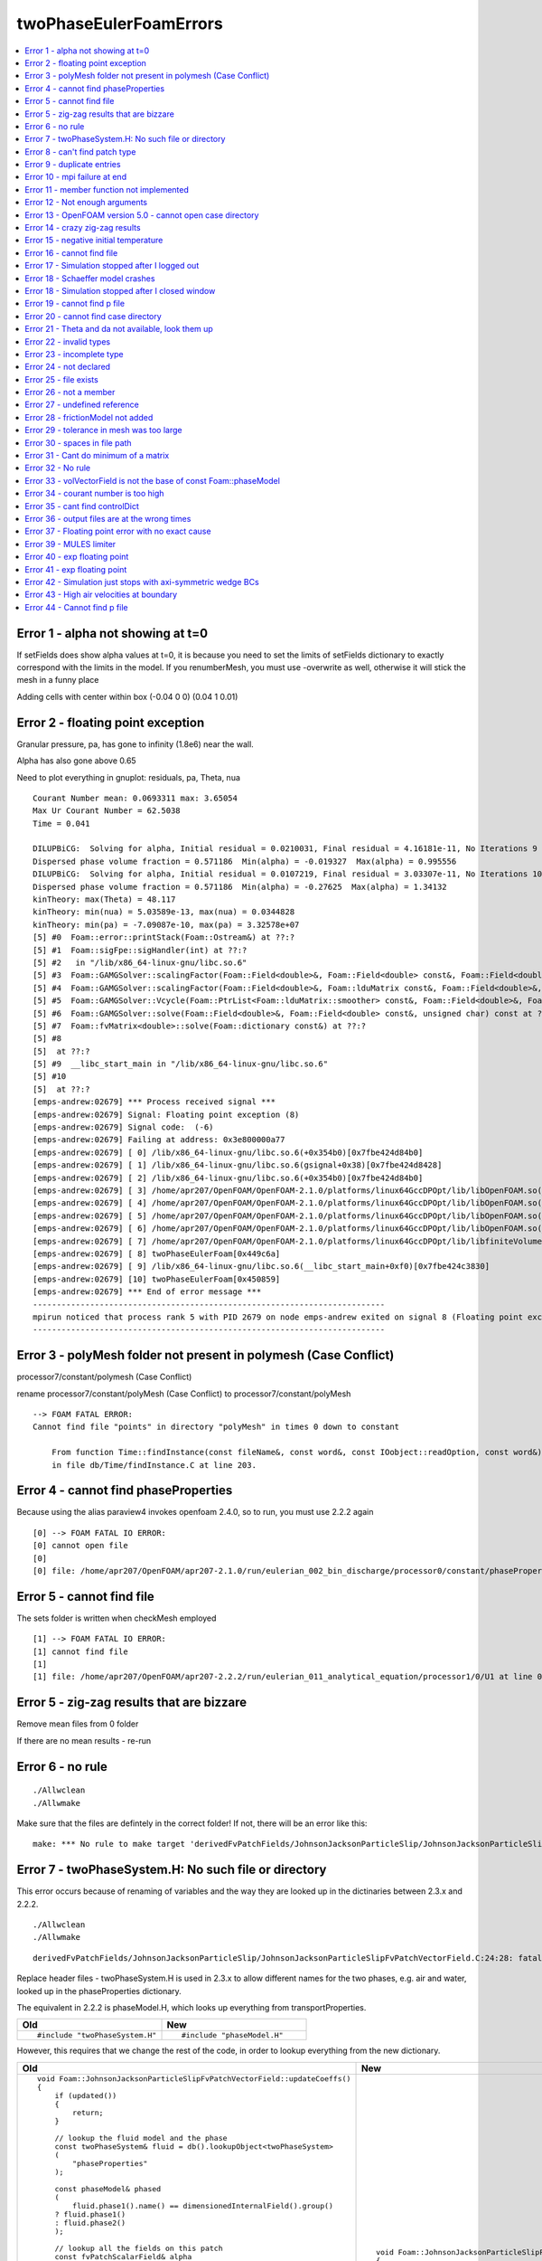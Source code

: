 twoPhaseEulerFoamErrors
=======================

.. contents::
   :local:

.. highlight:: c++   
   
Error 1 - alpha not showing at t=0
----------------------------------

If setFields does show alpha values at t=0, it is because you need to set the limits of setFields dictionary to exactly correspond with the limits in the model. If you renumberMesh, you must use -overwrite as well, otherwise it will stick the mesh in a funny place 

Adding cells with center within box (-0.04 0 0) (0.04 1 0.01)


Error 2 - floating point exception
----------------------------------

Granular pressure, pa, has gone to infinity (1.8e6) near the wall.

Alpha has also gone above 0.65 

Need to plot everything in gnuplot: residuals, pa, Theta, nua

::

    Courant Number mean: 0.0693311 max: 3.65054
    Max Ur Courant Number = 62.5038
    Time = 0.041

    DILUPBiCG:  Solving for alpha, Initial residual = 0.0210031, Final residual = 4.16181e-11, No Iterations 9
    Dispersed phase volume fraction = 0.571186  Min(alpha) = -0.019327  Max(alpha) = 0.995556
    DILUPBiCG:  Solving for alpha, Initial residual = 0.0107219, Final residual = 3.03307e-11, No Iterations 10
    Dispersed phase volume fraction = 0.571186  Min(alpha) = -0.27625  Max(alpha) = 1.34132
    kinTheory: max(Theta) = 48.117
    kinTheory: min(nua) = 5.03589e-13, max(nua) = 0.0344828
    kinTheory: min(pa) = -7.09087e-10, max(pa) = 3.32578e+07
    [5] #0  Foam::error::printStack(Foam::Ostream&) at ??:?
    [5] #1  Foam::sigFpe::sigHandler(int) at ??:?
    [5] #2   in "/lib/x86_64-linux-gnu/libc.so.6"
    [5] #3  Foam::GAMGSolver::scalingFactor(Foam::Field<double>&, Foam::Field<double> const&, Foam::Field<double> const&, Foam::Field<double> const&) const at ??:?
    [5] #4  Foam::GAMGSolver::scalingFactor(Foam::Field<double>&, Foam::lduMatrix const&, Foam::Field<double>&, Foam::FieldField<Foam::Field, double> const&, Foam::UPtrList<Foam::lduInterfaceField const> const&, Foam::Field<double> const&, unsigned char) const at ??:?
    [5] #5  Foam::GAMGSolver::Vcycle(Foam::PtrList<Foam::lduMatrix::smoother> const&, Foam::Field<double>&, Foam::Field<double> const&, Foam::Field<double>&, Foam::Field<double>&, Foam::Field<double>&, Foam::PtrList<Foam::Field<double> >&, Foam::PtrList<Foam::Field<double> >&, unsigned char) const at ??:?
    [5] #6  Foam::GAMGSolver::solve(Foam::Field<double>&, Foam::Field<double> const&, unsigned char) const at ??:?
    [5] #7  Foam::fvMatrix<double>::solve(Foam::dictionary const&) at ??:?
    [5] #8  
    [5]  at ??:?
    [5] #9  __libc_start_main in "/lib/x86_64-linux-gnu/libc.so.6"
    [5] #10  
    [5]  at ??:?
    [emps-andrew:02679] *** Process received signal ***
    [emps-andrew:02679] Signal: Floating point exception (8)
    [emps-andrew:02679] Signal code:  (-6)
    [emps-andrew:02679] Failing at address: 0x3e800000a77
    [emps-andrew:02679] [ 0] /lib/x86_64-linux-gnu/libc.so.6(+0x354b0)[0x7fbe424d84b0]
    [emps-andrew:02679] [ 1] /lib/x86_64-linux-gnu/libc.so.6(gsignal+0x38)[0x7fbe424d8428]
    [emps-andrew:02679] [ 2] /lib/x86_64-linux-gnu/libc.so.6(+0x354b0)[0x7fbe424d84b0]
    [emps-andrew:02679] [ 3] /home/apr207/OpenFOAM/OpenFOAM-2.1.0/platforms/linux64GccDPOpt/lib/libOpenFOAM.so(_ZNK4Foam10GAMGSolver13scalingFactorERNS_5FieldIdEERKS2_S5_S5_+0x64)[0x7fbe435c0934]
    [emps-andrew:02679] [ 4] /home/apr207/OpenFOAM/OpenFOAM-2.1.0/platforms/linux64GccDPOpt/lib/libOpenFOAM.so(_ZNK4Foam10GAMGSolver13scalingFactorERNS_5FieldIdEERKNS_9lduMatrixES3_RKNS_10FieldFieldIS1_dEERKNS_8UPtrListIKNS_17lduInterfaceFieldEEERKS2_h+0x9e)[0x7fbe435c0d0e]
    [emps-andrew:02679] [ 5] /home/apr207/OpenFOAM/OpenFOAM-2.1.0/platforms/linux64GccDPOpt/lib/libOpenFOAM.so(_ZNK4Foam10GAMGSolver6VcycleERKNS_7PtrListINS_9lduMatrix8smootherEEERNS_5FieldIdEERKS8_S9_S9_S9_RNS1_IS8_EESD_h+0x1023)[0x7fbe435c3353]
    [emps-andrew:02679] [ 6] /home/apr207/OpenFOAM/OpenFOAM-2.1.0/platforms/linux64GccDPOpt/lib/libOpenFOAM.so(_ZNK4Foam10GAMGSolver5solveERNS_5FieldIdEERKS2_h+0x38c)[0x7fbe435c42bc]
    [emps-andrew:02679] [ 7] /home/apr207/OpenFOAM/OpenFOAM-2.1.0/platforms/linux64GccDPOpt/lib/libfiniteVolume.so(_ZN4Foam8fvMatrixIdE5solveERKNS_10dictionaryE+0x10b)[0x7fbe44e3bcbb]
    [emps-andrew:02679] [ 8] twoPhaseEulerFoam[0x449c6a]
    [emps-andrew:02679] [ 9] /lib/x86_64-linux-gnu/libc.so.6(__libc_start_main+0xf0)[0x7fbe424c3830]
    [emps-andrew:02679] [10] twoPhaseEulerFoam[0x450859]
    [emps-andrew:02679] *** End of error message ***
    --------------------------------------------------------------------------
    mpirun noticed that process rank 5 with PID 2679 on node emps-andrew exited on signal 8 (Floating point exception).
    --------------------------------------------------------------------------

Error 3 - polyMesh folder not present in polymesh (Case Conflict)
-----------------------------------------------------------------

processor7/constant/polymesh (Case Conflict)

rename processor7/constant/polyMesh (Case Conflict) to processor7/constant/polyMesh

::

    --> FOAM FATAL ERROR: 
    Cannot find file "points" in directory "polyMesh" in times 0 down to constant

        From function Time::findInstance(const fileName&, const word&, const IOobject::readOption, const word&)
        in file db/Time/findInstance.C at line 203.

Error 4 - cannot find phaseProperties
-------------------------------------

Because using the alias paraview4 invokes openfoam 2.4.0, so to run, you must use 2.2.2 again

::

    [0] --> FOAM FATAL IO ERROR: 
    [0] cannot open file
    [0] 
    [0] file: /home/apr207/OpenFOAM/apr207-2.1.0/run/eulerian_002_bin_discharge/processor0/constant/phaseProperties at line 0.


Error 5 - cannot find file
--------------------------

The sets folder is written when checkMesh employed

::

    [1] --> FOAM FATAL IO ERROR: 
    [1] cannot find file
    [1] 
    [1] file: /home/apr207/OpenFOAM/apr207-2.2.2/run/eulerian_011_analytical_equation/processor1/0/U1 at line 0.

Error 5 - zig-zag results that are bizzare
------------------------------------------

Remove mean files from 0 folder

If there are no mean results - re-run 


Error 6 - no rule
-----------------

::

    ./Allwclean
    ./Allwmake

Make sure that the files are defintely in the correct folder! If not, there will be an error like this:

::

    make: *** No rule to make target 'derivedFvPatchFields/JohnsonJacksonParticleSlip/JohnsonJacksonParticleSlipFvPatchVectorField.dep', needed by 'Make/linux64GccDPOpt/dependencies'. Stop.

Error 7 - twoPhaseSystem.H: No such file or directory
-----------------------------------------------------

This error occurs because of renaming of variables and the way they are looked up in the dictinaries between 2.3.x and 2.2.2.

::

    ./Allwclean
    ./Allwmake

::
    
    derivedFvPatchFields/JohnsonJacksonParticleSlip/JohnsonJacksonParticleSlipFvPatchVectorField.C:24:28: fatal error: twoPhaseSystem.H: No such file or directory

Replace header files - twoPhaseSystem.H is used in 2.3.x to allow different names for the two phases, e.g. air and water, looked up in the phaseProperties dictionary.
 
The equivalent in 2.2.2 is phaseModel.H, which looks up everything from transportProperties.

 
.. list-table::
    :header-rows: 1
    :widths: 60 60

    * - Old
      - New
    * - ::

            #include "twoPhaseSystem.H"
            
      - ::

            #include "phaseModel.H"

However, this requires that we change the rest of the code, in order to lookup everything from the new dictionary.           
           
           
.. list-table::
   :header-rows: 1
   :widths: 50 50

   * - Old
     - New           
   * - ::
       
            void Foam::JohnsonJacksonParticleSlipFvPatchVectorField::updateCoeffs()
            {
                if (updated())
                {
                    return;
                }

                // lookup the fluid model and the phase
                const twoPhaseSystem& fluid = db().lookupObject<twoPhaseSystem>
                (
                    "phaseProperties"
                );

                const phaseModel& phased
                (
                    fluid.phase1().name() == dimensionedInternalField().group()
                ? fluid.phase1()
                : fluid.phase2()
                );

                // lookup all the fields on this patch
                const fvPatchScalarField& alpha
                (
                    patch().lookupPatchField<volScalarField, scalar>
                    (
                        phased.volScalarField::name()
                    )
                );

                const fvPatchScalarField& gs0
                (
                    patch().lookupPatchField<volScalarField, scalar>
                    (
                        IOobject::groupName("gs0", phased.name())
                    )
                );

                const scalarField nu
                (
                    patch().lookupPatchField<volScalarField, scalar>
                    (
                        IOobject::groupName("nut", phased.name())
                    )
                );

                word ThetaName(IOobject::groupName("Theta", phased.name()));

                const fvPatchScalarField& Theta
                (
                    db().foundObject<volScalarField>(ThetaName)
                ? patch().lookupPatchField<volScalarField, scalar>(ThetaName)
                : alpha
                );

                // lookup the packed volume fraction
                dimensionedScalar alphaMax
                (
                    "alphaMax",
                    dimless,
                    db()
                .lookupObject<IOdictionary>
                    (
                        IOobject::groupName("turbulenceProperties", phased.name())
                    )
                .subDict("RAS")
                .subDict("kineticTheoryCoeffs")
                .lookup("alphaMax")
                );

                // calculate the slip value fraction
                scalarField c
                (
                    constant::mathematical::pi
                *alpha
                *gs0
                *specularityCoefficient_.value()
                *sqrt(3.0*Theta)
                /max(6.0*nu*alphaMax.value(), SMALL)
                );

                this->valueFraction() = c/(c + patch().deltaCoeffs());

                partialSlipFvPatchVectorField::updateCoeffs();
            }
            
     - ::
      
            void Foam::JohnsonJacksonParticleSlipFvPatchVectorField::updateCoeffs()
            {
                if (updated())
                {
                    return;
                }


                // lookup all the fields on this patch
                const fvPatchScalarField& alpha =
                    patch().lookupPatchField<volScalarField, scalar>("alpha1");
                const fvPatchScalarField& nu =
                    patch().lookupPatchField<volScalarField, scalar>("nuEff1");
                const fvPatchScalarField& gs0 =
                    patch().lookupPatchField<volScalarField, scalar>("gs0");
                const fvPatchScalarField& Theta =
                    patch().lookupPatchField<volScalarField, scalar>("Theta");


                const dictionary& kineticTheoryProperties =
                    db()
                .lookupObject<IOdictionary>
                    (
                        "kineticTheoryProperties"
                    );

                const dimensionedScalar alphaMax(kineticTheoryProperties.lookup("alphaMax"));	

                // calculate the slip value fraction
                scalarField c
                (
                    constant::mathematical::pi
                *alpha
                *gs0
                *specularityCoefficient_.value()
                *sqrt(3.0*Theta)
                /max(6.0*nu*alphaMax.value(), SMALL)
                );

                this->valueFraction() = c/(c + patch().deltaCoeffs());

                partialSlipFvPatchVectorField::updateCoeffs();
            }
           
           
Error 8 - can't find patch type
-------------------------------  
   
::

    [2] --> FOAM FATAL IO ERROR:
    [2] Unknown patchField type JohnsonJacksonParticleSlip for patch type wall
  
Add this to controlDict - when you have custom libraries, OpenFOAM needs to be given the name of the new library. However, if the solver has been compiled correctly, this should now be neccessary./

::

   libs ("libkineticTheoryModelSrivastava.so");
   
   
   
Error 9 - duplicate entries
---------------------------
   
::

    Duplicate entry Gidaspow in runtime selection table viscosityModel
    Duplicate entry Syamlal in runtime selection table viscosityModel
    Duplicate entry HrenyaSinclair in runtime selection table viscosityModel
    Duplicate entry none in runtime selection table viscosityModel
    Duplicate entry Gidaspow in runtime selection table conductivityModel
    Duplicate entry CarnahanStarling in runtime selection table radialModel
    Duplicate entry LunSavage in runtime selection table radialModel
    Duplicate entry SinclairJackson in runtime selection table radialModel   
    Duplicate entry Lun in runtime selection table granularPressureModel   
    Duplicate entry SyamlalRogersOBrien in runtime selection table granularPressureModel   
    Duplicate entry JohnsonJackson in runtime selection table frictionalStressModel   
    Duplicate entry Schaeffer in runtime selection table frictionalStressModel   

This is because these two libraries duplicate the entries:    

::

    /home/apr207/OpenFOAM/apr207-2.2.2/platforms/linux64GccDPOpt/lib/libkineticTheoryModel.so
    /home/apr207/OpenFOAM/apr207-2.2.2/platforms/linux64GccDPOpt/lib/libkineticTheoryModelSrivastava.so   
   
This is because you are running twoPhaseEulerFoam and calling the library twoPhaseEulerSrivastava in controlDict, so these two conflict!
   
   
Error 10 - mpi failure at end
-----------------------------   

This was because you are running twoPhaseEulerFoam and not twoPhaseeulerSrivastava
   
::

    fieldAverage fieldAverage1 output:
        Calculating averages
        Writing average fields

    End

    Finalising parallel run
    [emps-andrew:00860] *** Process received signal ***
    [emps-andrew:00860] Signal: Aborted (6)
    [emps-andrew:00860] Signal code:  (-6)
    [emps-andrew:00860] [ 0] /lib/x86_64-linux-gnu/libc.so.6(+0x354b0)[0x7f872ddda4b0]
    [emps-andrew:00860] [ 1] /lib/x86_64-linux-gnu/libc.so.6(gsignal+0x38)[0x7f872ddda428]
    [emps-andrew:00860] [ 2] /lib/x86_64-linux-gnu/libc.so.6(abort+0x16a)[0x7f872dddc02a]
    [emps-andrew:00860] [ 3] /lib/x86_64-linux-gnu/libc.so.6(+0x777ea)[0x7f872de1c7ea]
    [emps-andrew:00860] [ 4] /lib/x86_64-linux-gnu/libc.so.6(+0x80baf)[0x7f872de25baf]
    [emps-andrew:00860] [ 5] /lib/x86_64-linux-gnu/libc.so.6(cfree+0x4c)[0x7f872de2953c]
    [emps-andrew:00860] [ 6] [emps-andrew:00861] *** Process received signal ***
    [emps-andrew:00861] Signal: Aborted (6)
    [emps-andrew:00861] Signal code:  (-6)
    [emps-andrew:00861] [ 0] /lib/x86_64-linux-gnu/libc.so.6(+0x354b0)[0x7f181f02b4b0]
    [emps-andrew:00861] [ 1] /lib/x86_64-linux-gnu/libc.so.6(gsignal+0x38)[0x7f181f02b428]
    [emps-andrew:00861] [ 2] /lib/x86_64-linux-gnu/libc.so.6(abort+0x16a)[0x7f181f02d02a]
    /home/apr207/OpenFOAM/OpenFOAM-2.2.2/platforms/linux64GccDPOpt/lib/libOpenFOAM.so(_ZN4Foam10dictionaryD1Ev+0xdd)[0x7f872eec55ad]
    [emps-andrew:00860] [ 7] [emps-andrew:00863] *** Process received signal ***
    [emps-andrew:00863] Signal: Aborted (6)
    [emps-andrew:00863] Signal code:  (-6)
    [emps-andrew:00863] [ 0] /lib/x86_64-linux-gnu/libc.so.6(+0x354b0)[0x7efc67b424b0]
    [emps-andrew:00863] [ 1] [emps-andrew:00861] [ 3] /lib/x86_64-linux-gnu/libc.so.6(gsignal+0x38)[0x7efc67b42428]
    /lib/x86_64-linux-gnu/libc.so.6(+0x777ea)[0x7f181f06d7ea]
    [emps-andrew:00861] [ 4] /home/apr207/OpenFOAM/OpenFOAM-2.2.2/platforms/linux64GccDPOpt/lib/libOpenFOAM.so(_ZN4Foam15dictionaryEntryD0Ev+0x2a)[0x7f872eeda88a]
    [emps-andrew:00860] [ 8] [emps-andrew:00863] [ 2] /lib/x86_64-linux-gnu/libc.so.6(+0x80c71)[0x7f181f076c71]
    /lib/x86_64-linux-gnu/libc.so.6(abort+0x16a)[0x7efc67b4402a]
    [emps-andrew:00863] [ 3] [emps-andrew:00861] /lib/x86_64-linux-gnu/libc.so.6(+0x777ea)[0x7efc67b847ea]
    [emps-andrew:00863] [ 4] [ 5] /lib/x86_64-linux-gnu/libc.so.6(+0x80c71)[0x7efc67b8dc71]
    [emps-andrew:00863] [ 5] /lib/x86_64-linux-gnu/libc.so.6(cfree+0x4c)[0x7efc67b9153c]
    /lib/x86_64-linux-gnu/libc.so.6(cfree+0x4c)[0x7f181f07a53c]
    [emps-andrew:00861] [ 6] /lib/x86_64-linux-gnu/libc.so.6(+0x3a025)[0x7f181f030025]
    [emps-andrew:00861] [ 7] /home/apr207/OpenFOAM/OpenFOAM-2.2.2/platforms/linux64GccDPOpt/lib/libOpenFOAM.so(_ZN4Foam10dictionaryD1Ev+0xdd)[0x7f872eec55ad]
    [emps-andrew:00860] [ 9] /lib/x86_64-linux-gnu/libc.so.6(+0x3a045)[0x7f181f030045]
    [emps-andrew:00861] [ 8] /home/apr207/OpenFOAM/OpenFOAM-2.2.2/platforms/linux64GccDPOpt/lib/openmpi-system/libPstream.so(+0x476a)[0x7f181edef76a]
    [emps-andrew:00861] [ 9] twoPhaseEulerFoam[0x44050a]
    [emps-andrew:00861] [10] [emps-andrew:00863] /lib/x86_64-linux-gnu/libc.so.6(__libc_start_main+0xf0)[0x7f181f016830]
    [emps-andrew:00861] [11] twoPhaseEulerFoam[0x441eb9]
    [emps-andrew:00861] *** End of error message ***
    [ 6] /lib/x86_64-linux-gnu/libc.so.6(+0x3a025)[0x7efc67b47025]
    /home/apr207/OpenFOAM/OpenFOAM-2.2.2/platforms/linux64GccDPOpt/lib/libOpenFOAM.so(_ZN4Foam10dictionaryD0Ev+0x9)[0x7f872eec5719]
    [emps-andrew:00860] [10] [emps-andrew:00863] [ 7] /lib/x86_64-linux-gnu/libc.so.6(+0x3a045)[0x7efc67b47045]
    [emps-andrew:00863] /home/apr207/OpenFOAM/OpenFOAM-2.2.2/platforms/linux64GccDPOpt/lib/libOpenFOAM.so(_ZN4Foam5debug20deleteControlDictPtrD1Ev+0x2b4)[0x7f872ee1b134]
    [emps-andrew:00860] [11] [ 8] /home/apr207/OpenFOAM/OpenFOAM-2.2.2/platforms/linux64GccDPOpt/lib/openmpi-system/libPstream.so(+0x476a)[0x7efc6790676a]
    [emps-andrew:00863] [ 9] /lib/x86_64-linux-gnu/libc.so.6(__cxa_finalize+0x9a)[0x7f872dddf36a]
    [emps-andrew:00860] [12] twoPhaseEulerFoam[0x44050a]
    [emps-andrew:00863] [10] /lib/x86_64-linux-gnu/libc.so.6(__libc_start_main+0xf0)[0x7efc67b2d830]
    [emps-andrew:00863] [11] twoPhaseEulerFoam[0x441eb9]
    [emps-andrew:00863] *** End of error message ***
    /home/apr207/OpenFOAM/OpenFOAM-2.2.2/platforms/linux64GccDPOpt/lib/libOpenFOAM.so(+0x1fd623)[0x7f872ee11623]
    [emps-andrew:00860] *** End of error message ***
    [emps-andrew:00864] *** Process received signal ***
    [emps-andrew:00864] Signal: Aborted (6)
    [emps-andrew:00864] Signal code:  (-6)
    [emps-andrew:00864] [ 0] /lib/x86_64-linux-gnu/libc.so.6(+0x354b0)[0x7f12485454b0]
    [emps-andrew:00864] [ 1] /lib/x86_64-linux-gnu/libc.so.6(gsignal+0x38)[0x7f1248545428]
    [emps-andrew:00864] [ 2] /lib/x86_64-linux-gnu/libc.so.6(abort+0x16a)[0x7f124854702a]
    [emps-andrew:00864] [ 3] /lib/x86_64-linux-gnu/libc.so.6(+0x777ea)[0x7f12485877ea]
    [emps-andrew:00864] [ 4] /lib/x86_64-linux-gnu/libc.so.6(+0x80c71)[0x7f1248590c71]
    [emps-andrew:00864] [ 5] /lib/x86_64-linux-gnu/libc.so.6(cfree+0x4c)[0x7f124859453c]
    [emps-andrew:00864] [ 6] /home/apr207/OpenFOAM/OpenFOAM-2.2.2/platforms/linux64GccDPOpt/lib/libOpenFOAM.so(_ZN4Foam10dictionaryD1Ev+0xdd)[0x7f12496305ad]
    [emps-andrew:00864] [ 7] /home/apr207/OpenFOAM/OpenFOAM-2.2.2/platforms/linux64GccDPOpt/lib/libOpenFOAM.so(_ZN4Foam15dictionaryEntryD0Ev+0x2a)[0x7f124964588a]
    [emps-andrew:00864] [ 8] /home/apr207/OpenFOAM/OpenFOAM-2.2.2/platforms/linux64GccDPOpt/lib/libOpenFOAM.so(_ZN4Foam10dictionaryD1Ev+0xdd)[0x7f12496305ad]
    [emps-andrew:00864] [ 9] /home/apr207/OpenFOAM/OpenFOAM-2.2.2/platforms/linux64GccDPOpt/lib/libOpenFOAM.so(_ZN4Foam10dictionaryD0Ev+0x9)[0x7f1249630719]
    [emps-andrew:00864] [10] /home/apr207/OpenFOAM/OpenFOAM-2.2.2/platforms/linux64GccDPOpt/lib/libOpenFOAM.so(_ZN4Foam5debug20deleteControlDictPtrD1Ev+0x2b4)[0x7f1249586134]
    [emps-andrew:00864] [11] /lib/x86_64-linux-gnu/libc.so.6(__cxa_finalize+0x9a)[0x7f124854a36a]
    [emps-andrew:00864] [12] /home/apr207/OpenFOAM/OpenFOAM-2.2.2/platforms/linux64GccDPOpt/lib/libOpenFOAM.so(+0x1fd623)[0x7f124957c623]
    [emps-andrew:00864] *** End of error message ***
    [emps-andrew:00865] *** Process received signal ***
    [emps-andrew:00865] Signal: Aborted (6)
    [emps-andrew:00865] Signal code:  (-6)
    [emps-andrew:00865] [ 0] /lib/x86_64-linux-gnu/libc.so.6(+0x354b0)[0x7fdbfd0364b0]
    [emps-andrew:00865] [ 1] /lib/x86_64-linux-gnu/libc.so.6(gsignal+0x38)[0x7fdbfd036428]
    [emps-andrew:00865] [ 2] /lib/x86_64-linux-gnu/libc.so.6(abort+0x16a)[0x7fdbfd03802a]
    [emps-andrew:00865] [ 3] /lib/x86_64-linux-gnu/libc.so.6(+0x777ea)[0x7fdbfd0787ea]
    [emps-andrew:00865] [ 4] /lib/x86_64-linux-gnu/libc.so.6(+0x7e6ed)[0x7fdbfd07f6ed]
    [emps-andrew:00865] [ 5] /lib/x86_64-linux-gnu/libc.so.6(+0x80678)[0x7fdbfd081678]
    [emps-andrew:00865] [ 6] /lib/x86_64-linux-gnu/libc.so.6(cfree+0x4c)[0x7fdbfd08553c]
    [emps-andrew:00865] [ 7] /home/apr207/OpenFOAM/OpenFOAM-2.2.2/platforms/linux64GccDPOpt/lib/libOpenFOAM.so(_ZN4Foam10dictionaryD1Ev+0xdd)[0x7fdbfe1215ad]
    [emps-andrew:00865] [ 8] /home/apr207/OpenFOAM/OpenFOAM-2.2.2/platforms/linux64GccDPOpt/lib/libOpenFOAM.so(_ZN4Foam15dictionaryEntryD0Ev+0x2a)[0x7fdbfe13688a]
    [emps-andrew:00865] [ 9] /home/apr207/OpenFOAM/OpenFOAM-2.2.2/platforms/linux64GccDPOpt/lib/libOpenFOAM.so(_ZN4Foam10dictionaryD1Ev+0xdd)[0x7fdbfe1215ad]
    [emps-andrew:00865] [10] /home/apr207/OpenFOAM/OpenFOAM-2.2.2/platforms/linux64GccDPOpt/lib/libOpenFOAM.so(_ZN4Foam10dictionaryD0Ev+0x9)[0x7fdbfe121719]
    [emps-andrew:00865] [11] /home/apr207/OpenFOAM/OpenFOAM-2.2.2/platforms/linux64GccDPOpt/lib/libOpenFOAM.so(_ZN4Foam5debug20deleteControlDictPtrD1Ev+0x2b4)[0x7fdbfe077134]
    [emps-andrew:00865] [12] /lib/x86_64-linux-gnu/libc.so.6(__cxa_finalize+0x9a)[0x7fdbfd03b36a]
    [emps-andrew:00865] [13] /home/apr207/OpenFOAM/OpenFOAM-2.2.2/platforms/linux64GccDPOpt/lib/libOpenFOAM.so(+0x1fd623)[0x7fdbfe06d623]
    [emps-andrew:00865] *** End of error message ***
    [emps-andrew:00862] *** Process received signal ***
    [emps-andrew:00862] Signal: Aborted (6)
    [emps-andrew:00862] Signal code:  (-6)
    [emps-andrew:00862] [ 0] /lib/x86_64-linux-gnu/libc.so.6(+0x354b0)[0x7f55f39fb4b0]
    [emps-andrew:00862] [ 1] /lib/x86_64-linux-gnu/libc.so.6(gsignal+0x38)[0x7f55f39fb428]
    [emps-andrew:00862] [ 2] /lib/x86_64-linux-gnu/libc.so.6(abort+0x16a)[0x7f55f39fd02a]
    [emps-andrew:00862] [ 3] /lib/x86_64-linux-gnu/libc.so.6(+0x777ea)[0x7f55f3a3d7ea]
    [emps-andrew:00862] [ 4] /lib/x86_64-linux-gnu/libc.so.6(+0x80c71)[0x7f55f3a46c71]
    [emps-andrew:00862] [ 5] /lib/x86_64-linux-gnu/libc.so.6(cfree+0x4c)[0x7f55f3a4a53c]
    [emps-andrew:00862] [ 6] /home/apr207/OpenFOAM/OpenFOAM-2.2.2/platforms/linux64GccDPOpt/lib/libOpenFOAM.so(_ZN4Foam10dictionaryD1Ev+0xdd)[0x7f55f4ae65ad]
    [emps-andrew:00862] [ 7] /home/apr207/OpenFOAM/OpenFOAM-2.2.2/platforms/linux64GccDPOpt/lib/libOpenFOAM.so(_ZN4Foam15dictionaryEntryD0Ev+0x2a)[0x7f55f4afb88a]
    [emps-andrew:00862] [ 8] /home/apr207/OpenFOAM/OpenFOAM-2.2.2/platforms/linux64GccDPOpt/lib/libOpenFOAM.so(_ZN4Foam10dictionaryD1Ev+0xdd)[0x7f55f4ae65ad]
    [emps-andrew:00862] [ 9] /home/apr207/OpenFOAM/OpenFOAM-2.2.2/platforms/linux64GccDPOpt/lib/libOpenFOAM.so(_ZN4Foam10dictionaryD0Ev+0x9)[0x7f55f4ae6719]
    [emps-andrew:00862] [10] /home/apr207/OpenFOAM/OpenFOAM-2.2.2/platforms/linux64GccDPOpt/lib/libOpenFOAM.so(_ZN4Foam5debug20deleteControlDictPtrD1Ev+0x2b4)[0x7f55f4a3c134]
    [emps-andrew:00862] [11] /lib/x86_64-linux-gnu/libc.so.6(__cxa_finalize+0x9a)[0x7f55f3a0036a]
    [emps-andrew:00862] [12] /home/apr207/OpenFOAM/OpenFOAM-2.2.2/platforms/linux64GccDPOpt/lib/libOpenFOAM.so(+0x1fd623)[0x7f55f4a32623]
    [emps-andrew:00862] *** End of error message ***
    --------------------------------------------------------------------------
    mpirun noticed that process rank 2 with PID 862 on node emps-andrew exited on signal 6 (Aborted).
    --------------------------------------------------------------------------
   
   
Error 11 - member function not implemented
------------------------------------------   

This was because you are running twoPhaseEulerFoam and not twoPhaseEulerSrivastava
   
   
   
 ::

    In file included from /home/apr207/OpenFOAM/OpenFOAM-2.2.2/src/OpenFOAM/lnInclude/token.H:49:0,
                    from /home/apr207/OpenFOAM/OpenFOAM-2.2.2/src/OpenFOAM/lnInclude/UILListIO.C:28,
                    from /home/apr207/OpenFOAM/OpenFOAM-2.2.2/src/OpenFOAM/lnInclude/UILList.C:92,
                    from /home/apr207/OpenFOAM/OpenFOAM-2.2.2/src/OpenFOAM/lnInclude/UILList.H:330,
                    from /home/apr207/OpenFOAM/OpenFOAM-2.2.2/src/OpenFOAM/lnInclude/ILList.H:39,
                    from /home/apr207/OpenFOAM/OpenFOAM-2.2.2/src/OpenFOAM/lnInclude/IDLList.H:35,
                    from /home/apr207/OpenFOAM/OpenFOAM-2.2.2/src/OpenFOAM/lnInclude/entry.H:45,
                    from /home/apr207/OpenFOAM/OpenFOAM-2.2.2/src/OpenFOAM/lnInclude/dictionary.H:53,
                    from lnInclude/frictionalStressModel.H:35,
                    from frictionalStressModel/JohnsonJacksonSchaeffer/JohnsonJacksonSchaefferFrictionalStress.H:36,
                    from frictionalStressModel/JohnsonJacksonSchaeffer/JohnsonJacksonSchaefferFrictionalStress.C:26:
    lnInclude/frictionalStressModel.H: In instantiation of ‘static Foam::autoPtr<Foam::frictionalStressModel> Foam::frictionalStressModel::adddictionaryConstructorToTable<frictionalStressModelType>::New(const Foam::dictionary&) [with frictionalStressModelType = Foam::JohnsonJacksonSchaefferFrictionalStress]’:
    lnInclude/frictionalStressModel.H:73:5:   required from ‘Foam::frictionalStressModel::adddictionaryConstructorToTable<frictionalStressModelType>::adddictionaryConstructorToTable(const Foam::word&) [with frictionalStressModelType = Foam::JohnsonJacksonSchaefferFrictionalStress]’
    frictionalStressModel/JohnsonJacksonSchaeffer/JohnsonJacksonSchaefferFrictionalStress.C:35:5:   required from here
    /home/apr207/OpenFOAM/OpenFOAM-2.2.2/src/OpenFOAM/lnInclude/runTimeSelectionTables.H:76:66: error: invalid new-expression of abstract class type ‘Foam::JohnsonJacksonSchaefferFrictionalStress’
                return autoPtr< baseType >(new baseType##Type parList);           \
                                                                    ^
    lnInclude/frictionalStressModel.H:73:5: note: in expansion of macro ‘declareRunTimeSelectionTable’
        declareRunTimeSelectionTable
     ^

::

    In file included from frictionalStressModel/JohnsonJacksonSchaeffer/JohnsonJacksonSchaefferFrictionalStress.C:26:0:
    frictionalStressModel/JohnsonJacksonSchaeffer/JohnsonJacksonSchaefferFrictionalStress.H:47:7: note:   because the following virtual functions are pure within ‘Foam::JohnsonJacksonSchaefferFrictionalStress’:
    class JohnsonJacksonSchaefferFrictionalStress
        ^
        
::

    In file included from frictionalStressModel/JohnsonJacksonSchaeffer/JohnsonJacksonSchaefferFrictionalStress.H:36:0,
                    from frictionalStressModel/JohnsonJacksonSchaeffer/JohnsonJacksonSchaefferFrictionalStress.C:26:
    lnInclude/frictionalStressModel.H:125:37: note: 	virtual Foam::tmp<Foam::GeometricField<double, Foam::fvPatchField, Foam::volMesh> > Foam::frictionalStressModel::muf(const volScalarField&, const dimensionedScalar&, const volScalarField&, const volSymmTensorField&, const dimensionedScalar&) const
            virtual tmp<volScalarField> muf
                                        ^

There is nothing unclear about the error message. Your class Foam::JohnsonJacksonSchaefferFrictionalStress has at least one member that is not implemented, which means it is abstract. You cannot instantiate an abstract class.

Where to look: frictionModel.H needs a new defintion for muf (and so do all the other friction models):

::

        virtual tmp<volScalarField> muf
        (
            const volScalarField& alpha1,
            const volScalarField& Theta,
            const dimensionedScalar& alphaMinFriction,
            const dimensionedScalar& alphaMax,
            const volScalarField& pf,
            const volSymmTensorField& D,
            const dimensionedScalar& phi
        ) const = 0;



Error 12 - Not enough arguments
-------------------------------

::

    In member function ‘void Foam::kineticTheoryModel::solve(const volTensorField&)’:
    kineticTheoryModel/kineticTheoryModel.C:369:9: error: no matching function for call to ‘Foam::frictionalStressModel::muf(const volScalarField&, const dimensionedScalar&, Foam::volScalarField&, Foam::volSymmTensorField&, const dimensionedScalar&)’
            )
            ^
    In file included from kineticTheoryModel/kineticTheoryModel.H:44:0,
                    from kineticTheoryModel/kineticTheoryModel.C:26:
    lnInclude/frictionalStressModel.H:125:37: note: candidate: virtual Foam::tmp<Foam::GeometricField<double, Foam::fvPatchField, Foam::volMesh> > Foam::frictionalStressModel::muf(const volScalarField&, const volScalarField&, const dimensionedScalar&, const dimensionedScalar&, const volScalarField&, const volSymmTensorField&, const dimensionedScalar&) const
            virtual tmp<volScalarField> muf
                                        ^
    lnInclude/frictionalStressModel.H:125:37: note:   candidate expects 7 arguments, 5 provided            
            

Simply add more arguments to match the .H files:            
            
::

    // frictional shear stress, Eq. 3.30, p. 52
    volScalarField muf
    (
        frictionalStressModel_->muf
        (
            alpha1_,
            Theta_,
            alphaMinFriction_,
            alphaMax_,
            pf,
            D,
            phi_
        )
    );  
   
   
Error 13 - OpenFOAM version 5.0 - cannot open case directory 
------------------------------------------------------------

blockMesh has not been run

::
   
    [0] 
    [0] 
    [0] --> FOAM FATAL ERROR: 
    [0] twoPhaseEulerFoam: cannot open case directory "/home/apr207/OpenFOAM/apr207-5.0/run/fluidisedBed/processor0"
    [0] 
    [0] 
    FOAM parallel run exiting
    [0]  
   

Error 14 - crazy zig-zag results
--------------------------------

Parallization probably not working properly - changed run script to use run functions

::

    # Run script for OpenFOAM 5.0

    . $WM_PROJECT_DIR/bin/tools/RunFunctions	                                    # loads RunFunctions

    rm -rf log.*

    export NP=6					                                    # number of processors

    # Mesh
    runApplication blockMesh

    # Check the mesh
    runApplication checkMesh

    # Decompose
    runApplication decomposePar

    # Run
    runParallel $(getApplication)

    # Reconstruct
    runApplication reconstructPar

    rm -r processor*

    echo
    echo "Creating files for paraview post-processing"
    echo
    touch foam.foam
   
   
Error 15 - negative initial temperature
---------------------------------------   

::
   
    [0] --> FOAM FATAL ERROR: 
    [0] Negative initial temperature T0: -730.68
    [0]    
   
Turn off e:

::

    "(h|e).*"
    {
        solver          smoothSolver;
        smoother        symGaussSeidel;
        tolerance       1e-6;
        relTol          0;
        minIter         0;  // APR changed from 1 to 0
        maxIter         0;  // APR added
    }
   
Change air properties:

::

    thermoType
    {
        type            heRhoThermo;
        mixture         pureMixture;
        transport       const;
        thermo          hConst;
        equationOfState rhoConst; // APR changed from perfectGas to rhoConst
        specie          specie;
        energy          sensibleInternalEnergy;
    }

    mixture
    {
        specie
        {
            molWeight   28.9;
        }
        equationOfState             // APR added equationOfState
        {
            rho         1.2;
        }
        thermodynamics
        {
            Cp          1007;
            Hf          0;
        }
        transport
        {
            mu          1.84e-05;
            Pr          0.7;
        }
    }

Error 16 - cannot find file
---------------------------

Remove mean files

::

    --> FOAM FATAL IO ERROR:
    [2] cannot find file
    [2]
    [2] file: /home/apr207/OpenFOAM/apr207-2.2.2/run/eulerian_043_walls_johnson_jackson_schaeffer/processor2/0/U1 at line 0.
    [2]
    [2]     From function regIOobject::readStream()
    [2]     in file db/regIOobject/regIOobjectRead.C at line 73.
  

  
Error 17 - Simulation stopped after I logged out
------------------------------------------------
  
::

    nohup sh run_script.sh &

Or to direct it to a log file:

::

    nohup sh run_script.sh > log &
  
  
::

    # Run script for OpenFOAM 5.0

    rm -rf log.*

    # Check the mesh
    checkMesh

    # Set fields
    rm -rf 0/alpha.particles
    cp 0/alpha.particles.orig 0/alpha.particles
    setFields

    # Decompose
    decomposePar

    # Renumber
    renumberMesh -overwrite

    # Run
    nohup nice -19 mpirun -np 6 twoPhaseEulerFoam -parallel > log 2>&1

    # Reconstruct
    reconstructPar

    rm -r processor*

    echo "Creating files for paraview post-processing"
    touch foam.foam
  
  
  
Error 18 - Schaeffer model crashes
----------------------------------

Must change alphaMinFriction so that alphaMax - alphaMinFriction = around 0.02

So if alphaMax = 0.65, then alphaMinFriction = 0.63

::

    ---
    #0 Foam::error::printStack(Foam::Ostream&) at ??:?
    #1 Foam::sigFpe::sigHandler(int) at ??:?
    #2 in "/lib/x86_64-linux-gnu/libc.so.6"
    #3 in "/lib/x86_64-linux-gnu/libm.so.6"
    #4 pow in "/lib/x86_64-linux-gnu/libm.so.6"
    #5 Foam::pow(Foam::Field<double>&, Foam::UList<double> const&, double const&) at ??:?
    #6 Foam::tmp<Foam::GeometricField<double, Foam::fvPatchField, Foam::volMesh> > Foam::pow<Foam::fvPatchField, Foam::volMesh>(Foam::GeometricField<double, Foam::fvPatchField, Foam::volMesh> const&, Foam::dimensioned<double> const&) at ??:?
    #7 Foam::dragModels::WenYu::CdRe() const at ??:?
    #8 Foam::dragModels::GidaspowErgunWenYu::CdRe() const at ??:?
    #9 Foam::dragModel::K() const at ??:?
    #10 Foam::BlendedInterfacialModel<Foam::dragModel>::K() const at ??:?
    #11 Foam::twoPhaseSystem::dragCoeff() const at ??:?
    #12 
    at ??:?
    #13 __libc_start_main in "/lib/x86_64-linux-gnu/libc.so.6"
    #14 
    at ??:?
    ---


The Schaeffer model generates an exponentially increasing frictional pressure for particulate phase fractions above the specified alphaMinFriction of 0.5. The RAS setup also includes a particle pressure which allows the particulate fraction to reach 0.62. At this value, the frictional pressure generated by the Schaeffer model is very large, and presumably not physical. You've already found the answer to the instability; increasing alphaMinFriction.

Models work with some coefficients, and are unstable with others. If you have data which suggests the Schaeffer model is wrong, or you can spot something incorrect in the implementation, then please feel free to re-open this report. As that information is currently lacking, I'm marking this as closed.

NB: Re the CFD Online thread, frictionalPressurePrime is the derivative of the frictional pressure with respect to the volume fraction. The Schaeffer model is implemented consistently in this respect.




Error 18 - Simulation stopped after I closed window
---------------------------------------------------

Implies it was running in the foreground: add & to end of nohup to run in background and get rid of nice

::
  
    # Run script for OpenFOAM 5.0

    rm -rf log.*

    # Check the mesh
    checkMesh

    # Set fields
    rm -rf 0/alpha.particles
    cp 0/alpha.particles.orig 0/alpha.particles
    setFields

    # Decompose
    decomposePar

    # Renumber
    renumberMesh -overwrite

    # Run
    nohup mpirun -np 6 twoPhaseEulerFoam -parallel > log 2>&1 &

    # Reconstruct
    #reconstructPar

    #rm -r processor*

    #echo "Creating files for paraview post-processing"
    #touch foam.foam

    
    
Error 19 - cannot find p file
-----------------------------

There is a syntax error in the BCs description, e.g. missing semicolon

::

    walls
    {
        type            fixedValue
        value           uniform (0 0 0);
    }


::

    [0] --> FOAM FATAL ERROR:
    [0] cannot find file "/home/apr207/OpenFOAM/apr207-5.0/run/020_srivastava_syamlal_jjs_friction_inlet_outlet_walls/processor0/0/p"
    [0]
    [0]     From function virtual Foam::autoPtr<Foam::ISstream> Foam::fileOperations::uncollatedFileOperation::readStream(Foam::regIOobject&, con$
    [0]     in file global/fileOperations/uncollatedFileOperation/uncollatedFileOperation.C at line 505.


    
Error 20 - cannot find case directory
-------------------------------------

There was no domain decomposition because of an error in decomposePar
    
::
    
    [0] --> FOAM FATAL ERROR:
    [0] twoPhaseEulerFoam: cannot open case directory "/home/apr207/OpenFOAM/apr207-5.0/run/025_srivastava_inletOutlet_prghPressure_pressureInletOutletVelocity_prghTotalPressure/processor0"

Error 21 - Theta and da not available, look them up
---------------------------------------------------

::

    volScalarField Theta = pf.mesh().lookupObject<volScalarField>("Theta");
    volScalarField da = pf.mesh().lookupObject<volScalarField>("da");    
    
    
Error 22 - invalid types
------------------------

Its because you used this:

::

    D.boundaryField[patchi]

Instead: 

::

    D.boundaryField()[patchi]

::
    
    kineticTheoryModels/frictionalStressModel/ReugeRahimiBoundary/ReugeRahimiBoundaryFrictionalStress.C: In member function ‘virtual Foam::tmp<Foam::GeometricField<double, Foam::fvPatchField, Foam::volMesh> > Foam::kineticTheoryModels::frictionalStressModels::ReugeRahimiBoundary::nu(const Foam::phaseModel&, const dimensionedScalar&, const dimensionedScalar&, const volScalarField&, const volSymmTensorField&, const volScalarField&, const volScalarField&) const’:
    kineticTheoryModels/frictionalStressModel/ReugeRahimiBoundary/ReugeRahimiBoundaryFrictionalStress.C:182:52: error: invalid types ‘<unresolved overloaded function type>[Foam::label {aka int}]’ for array subscript
                        sqrt( (D.boundaryField[patchi] && D.boundaryField[patchi]) + (Theta.boundaryField[patchi]/sqr(da.boundaryField[patchi]))  )
                                                        ^
    kineticTheoryModels/frictionalStressModel/ReugeRahimiBoundary/ReugeRahimiBoundaryFrictionalStress.C:182:79: error: invalid types ‘<unresolved overloaded function type>[Foam::label {aka int}]’ for array subscript
                        sqrt( (D.boundaryField[patchi] && D.boundaryField[patchi]) + (Theta.boundaryField[patchi]/sqr(da.boundaryField[patchi]))  )
                                                                                ^
    kineticTheoryModels/frictionalStressModel/ReugeRahimiBoundary/ReugeRahimiBoundaryFrictionalStress.C:182:111: error: invalid types ‘<unresolved overloaded function type>[Foam::label {aka int}]’ for array subscript
                        sqrt( (D.boundaryField[patchi] && D.boundaryField[patchi]) + (Theta.boundaryField[patchi]/sqr(da.boundaryField[patchi]))  )
                                                                                                                ^
    kineticTheoryModels/frictionalStressModel/ReugeRahimiBoundary/ReugeRahimiBoundaryFrictionalStress.C:182:140: error: invalid types ‘<unresolved overloaded function type>[Foam::label {aka int}]’ for array subscript
                        sqrt( (D.boundaryField[patchi] && D.boundaryField[patchi]) + (Theta.boundaryField[patchi]/sqr(da.boundaryField[patchi]))  )
                                                                                                                                                ^
    kineticTheoryModels/frictionalStressModel/ReugeRahimiBoundary/ReugeRahimiBoundaryFrictionalStress.C:170:27: warning: unused variable ‘U’ [-Wunused-variable]
        const volVectorField& U = phase.U();
    
Error 23 - incomplete type
--------------------------    

#include "twoPhaseSystem.H"
because  refCast<const twoPhaseSystem>(phase.fluid()).drag(phase).K() was needed

::
    
    kineticTheoryModels/viscosityModel/Srivastava/SrivastavaViscosity.C:81:53: error: invalid use of incomplete type ‘const class Foam::twoPhaseSystem’
             refCast<const twoPhaseSystem>(phase.fluid()).drag(phase).K()

Error 24 - not declared
----------------------- 

#include "twoPhaseSystem.H"
because  refCast<const twoPhaseSystem>(phase.fluid()).drag(phase).K() was needed

::

    error: ‘phase’ was not declared in this scope
         refCast<const twoPhaseSystem>(phase.fluid()).drag(phase).K()


In file included from kineticTheoryModels/conductivityModel/conductivityModel/conductivityModel.C:26:0:
kineticTheoryModels/conductivityModel/conductivityModel/conductivityModel.H:115:19: error: ‘phaseModel’ does not name a type
             const phaseModel& phase


Error 25 - file exists
----------------------

ln: failed to create symbolic link './SrivastavaCriticalStateHypothesisFrictionalStress.C': File exists
ln: failed to create symbolic link './SrivastavaCriticalStateHypothesisFrictionalStress.H': File exists
ln: failed to create symbolic link './newFrictionalStressModel.C': File exists
ln: failed to create symbolic link './frictionalStressModel.H': File exists
ln: failed to create symbolic link './frictionalStressModel.C': File exists


Error 26 - not a member
-----------------------

In file included from phaseCompressibleTurbulenceModels.C:109:0:
lnInclude/kineticTheoryModel.H:102:21: error: ‘frictionalStressModel’ is not a member of ‘Foam::kineticTheoryModels’
             autoPtr<kineticTheoryModels::frictionalStressModel>
                     ^
lnInclude/kineticTheoryModel.H:102:21: note: suggested alternative:
In file included from lnInclude/kineticTheoryModel.H:58:0,
                 from phaseCompressibleTurbulenceModels.C:109:
lnInclude/frictionalStressModel.H:52:7: note:   ‘Foam::frictionModel::frictionalStressModel’
 class frictionalStressModel
       ^
In file included from phaseCompressibleTurbulenceModels.C:109:0:
lnInclude/kineticTheoryModel.H:102:21: error: ‘frictionalStressModel’ is not a member of ‘Foam::kineticTheoryModels’
             autoPtr<kineticTheoryModels::frictionalStressModel>
                     ^
lnInclude/kineticTheoryModel.H:102:21: note: suggested alternative:
In file included from lnInclude/kineticTheoryModel.H:58:0,
                 from phaseCompressibleTurbulenceModels.C:109:
lnInclude/frictionalStressModel.H:52:7: note:   ‘Foam::frictionModel::frictionalStressModel’
 class frictionalStressModel
       ^
In file included from phaseCompressibleTurbulenceModels.C:109:0:
lnInclude/kineticTheoryModel.H:102:63: error: template argument 1 is invalid
             autoPtr<kineticTheoryModels::frictionalStressModel>
                                                               ^
/opt/openfoam5/wmake/rules/General/transform:25: recipe for target 'Make/linux64GccDPInt32Opt/phaseCompressibleTurbulenceModels.o' failed
make: *** [Make/linux64GccDPInt32Opt/phaseCompressibleTurbulenceModels.o] Error 1

Error 27 - undefined reference
------------------------------

/home/apr207/OpenFOAM/apr207-5.0/platforms/linux64GccDPInt32Opt/lib/libphaseCompressibleTurbulenceModelsFriction.so: undefined reference to `Foam::frictionModels::frictionalStressTensorModel::dictionaryConstructorTablePtr_'
/home/apr207/OpenFOAM/apr207-5.0/platforms/linux64GccDPInt32Opt/lib/libphaseCompressibleTurbulenceModelsFriction.so: undefined reference to `Foam::frictionModel::typeName'
/home/apr207/OpenFOAM/apr207-5.0/platforms/linux64GccDPInt32Opt/lib/libphaseCompressibleTurbulenceModelsFriction.so: undefined reference to `Foam::frictionModels::frictionalStressTensorModel::~frictionalStressTensorModel()'
/home/apr207/OpenFOAM/apr207-5.0/platforms/linux64GccDPInt32Opt/lib/libphaseCompressibleTurbulenceModelsFriction.so: undefined reference to `Foam::frictionModels::frictionalStressTensorModel::New(Foam::dictionary const&)'
/home/apr207/OpenFOAM/apr207-5.0/platforms/linux64GccDPInt32Opt/lib/libphaseCompressibleTurbulenceModelsFriction.so: undefined reference to `Foam::frictionModels::frictionalStressTensorModel::frictionalStressTensorModel(Foam::dictionary const&)'
/home/apr207/OpenFOAM/apr207-5.0/platforms/linux64GccDPInt32Opt/lib/libphaseCompressibleTurbulenceModelsFriction.so: undefined reference to `Foam::frictionModels::frictionalStressTensorModel::constructdictionaryConstructorTables()'
/home/apr207/OpenFOAM/apr207-5.0/platforms/linux64GccDPInt32Opt/lib/libphaseCompressibleTurbulenceModelsFriction.so: undefined reference to `typeinfo for Foam::frictionModels::frictionalStressTensorModel'
/home/apr207/OpenFOAM/apr207-5.0/platforms/linux64GccDPInt32Opt/lib/libphaseCompressibleTurbulenceModelsFriction.so: undefined reference to `Foam::frictionModels::frictionalStressTensorModel::destroydictionaryConstructorTables()'
collect2: error: ld returned 1 exit status
/opt/openfoam5/wmake/makefiles/general:140: recipe for target '/home/apr207/OpenFOAM/apr207-5.0/platforms/linux64GccDPInt32Opt/bin/twoPhaseEulerFrictionFoam' failed
make: *** [/home/apr207/OpenFOAM/apr207-5.0/platforms/linux64GccDPInt32Opt/bin/twoPhaseEulerFrictionFoam] Error 1

move frictionModels outside phaseCompressibleTurbulenceModels

Add this to twoPhaseEulerFrictionFoam/Make/options

::

    EXE_INC = \
    -I$(WM_PROJECT_USER_DIR)/applications/solvers/multiphase/twoPhaseEulerFrictionFoam/frictionModels/lnInclude \

    EXE_LIBS = \
    -lcompesssibleEulerianFrictionModelsFriction \

Add this to twoPhaseEulerFrictionFoam/frictionModels/Make/files

::

    frictionModels/frictionalStressTensorModel/frictionalStressTensorModel.C
    frictionModels/frictionalStressTensorModel/newfrictionalStressTensorModel.C

    frictionModels/SrivastavaSundaresan/SrivastavaSundaresan.C


    LIB = $(FOAM_USER_LIBBIN)/libcompressibleEulerianFrictionModelsFriction

Add this to twoPhaseEulerFrictionFoam/frictionModels/Make/options

::

    EXE_INC = \
    -I$(LIB_SRC)/finiteVolume/lnInclude \
    -I$(LIB_SRC)/meshTools/lnInclude \
    -I$(LIB_SRC)/transportModels/compressible/lnInclude \
    -I$(LIB_SRC)/thermophysicalModels/basic/lnInclude \
    -I$(LIB_SRC)/transportModels/incompressible/transportModel \
    -I$(LIB_SRC)/TurbulenceModels/turbulenceModels/lnInclude \
    -I$(LIB_SRC)/TurbulenceModels/compressible/lnInclude \
    -I$(LIB_SRC)/TurbulenceModels/phaseCompressible/lnInclude \
    -I$(WM_PROJECT_USER_DIR)/applications/solvers/multiphase/twoPhaseEulerFrictionFoam/twoPhaseSystem/lnInclude

LIB_LIBS = \
    -L$(FOAM_USER_LIBBIN) \
    -lcompressibleTwoPhaseSystemFriction \
    -lcompressibleTransportModels \
    -lfluidThermophysicalModels \
    -lspecie

Error 28 - frictionModel not added
----------------------------------

-lm -o /home/apr207/OpenFOAM/apr207-5.0/platforms/linux64GccDPInt32Opt/bin/twoPhaseEulerFrictionFoam
/usr/bin/ld: cannot find -lcompesssibleEulerianFrictionModelsFriction

add this to Allwmake

::

    wmake $targetType frictionModels

Or you missspelled the library!!!


add this to Allwclean

::
    
    wclean libso frictionModels
    
    
    
Error 29 - tolerance in mesh was too large
------------------------------------------

::

    Checking geometry...
        Overall domain bounding box (-0.02537582483 0 -0.001107932439) (0 0.085 0.001107932439)
        Mesh has 2 geometric (non-empty/wedge) directions (1 1 0)
        Mesh has 3 solution (non-empty) directions (1 1 1)
        Wedge symmetry_one with angle 2.512938305 degrees
    ***Wedge patch symmetry_one not planar. Point (-0.02040118265 0.07227942308 0.0008907348711) is not in patch plane by 3.001854803e-08 metre.
        Boundary openness (-4.16314945e-15 -4.881437822e-18 -1.538499505e-13) OK.
        Max cell openness = 2.845695652e-16 OK.
        Max aspect ratio = 4.406563772 OK.
        Minimum face area = 2.723616961e-09. Maximum face area = 5.530524205e-07.  Face area magnitudes OK.
        Min volume = 6.704287904e-13. Max volume = 1.367974692e-10.  Total volume = 8.947877738e-07.  Cell volumes OK.
        Mesh non-orthogonality Max: 66.93583347 average: 30.65688491
        Non-orthogonality check OK.
        Face pyramids OK.
        Max skewness = 0.8473970306 OK.
        Coupled point location match (average 0) OK.

    Failed 1 mesh checks.

https://bugs.openfoam.org/view.php?id=2126    
    
Change all tolerances in pointwise to 1e-16 (as SMALL = 1e-15 in OpenFOAM)    

Model size = 0.085
Node = 1e-16
Connector = 1e-16
Grid point = 1e-16


Error 30 - spaces in file path
------------------------------

fileName::stripInvalid() called for invalid fileName /media/apr207/MyBookDuo/0_Exeter_Desktop/home/OpenFOAM/apr207-5.0/1001_srivastava_corrected
    For debug level (= 2) > 1 this is considered fatal
    
Install GParted

Select /dev/sdc/ My Book Duo

Right click and label it My_Book_Duo

Click the tick to apply all operations



Error 31 - Cant do minimum of a matrix
--------------------------------------

Foam::tmp<Foam::fvMatrix<Foam::Vector<double> > > doesnt contain member min

::

    fvVectorMatrix dDRR(U2, rho2.dimensions()*U2.dimensions()*dimVol/dimTime);

    dDRR =
    (
        phase2.turbulence().divDevRhoReff(U2)
    );

    Info<< "min(diagonal divDevRhoReff): " << min(dDRR.diag()) << endl;
    
    Info<< "min(upper divDevRhoReff): " << min(dDRR.upper()) << endl;
    Info<< "min(lower divDevRhoReff): " << min(dDRR.lower()) << endl;
    
    
    
Error 32 - No rule
------------------


filename or directory is wrong

::

    make: *** No rule to make target 'Make/linux64GccDPInt32Opt/kineticTheoryModels/derivedFvPatchFields/JohnsonJacksonParticleVelocity/JohnsonJacksonParticleVelocityFvPatchVectorField.C.dep', needed by 'Make/linux64GccDPInt32Opt/kineticTheoryModels/derivedFvPatchFields/JohnsonJacksonParticleVelocity/JohnsonJacksonParticleVelocityFvPatchVectorField.o'. Stop.
    

Error 33 - volVectorField is not the base of const Foam::phaseModel
-------------------------------------------------------------------
    
::
    
    kineticTheoryModels/derivedFvPatchFields/JohnsonJacksonParticleVelocity/JohnsonJacksonParticleVelocityFvPatchVectorField.C: In member function ‘virtual void Foam::JohnsonJacksonParticleVelocityFvPatchVectorField::updateCoeffs()’:
    kineticTheoryModels/derivedFvPatchFields/JohnsonJacksonParticleVelocity/JohnsonJacksonParticleVelocityFvPatchVectorField.C:194:36: error: ‘Foam::volVectorField {aka Foam::GeometricField<Foam::Vector<double>, Foam::fvPatchField, Foam::volMesh>}’ is not a base of ‘const Foam::phaseModel’
                phased.volVectorField::name()   
    
    
    
Error 34 - courant number is too high
-------------------------------------

Use adjustable timestep


Error 35 - cant find controlDict
--------------------------------

::
    --> FOAM FATAL ERROR:
    cannot find file "/scratch/apr207/01_06_2018_28_processors/processor0/system/controlDict"

Error 36 - output files are at the wrong times
----------------------------------------------

::

    writeControl adjustableTimeStep;
    
Error 37 - Floating point error with no exact cause
---------------------------------------------------    
    
::    
    
    #0 Foam::error::PrintStack(Foam::Ostream&) in "/opt/openfoam171/lib/linux64GccDPOpt/libOpenFOAM.so"
    #1 Foam::sigFpe::sigFpeHandler(int) in "/opt/openfoam171/lib/linux64GccDPOpt/libOpenFOAM.so"
    #2 in "/lib/libc.so.6"
    #3 Foam::GAMGSolver::scalingFactor(Foam::Field<double >&, Foam::Field<double> const&, Foam::Field<double> const&, Foam::Field<double> const&) const in "/opt/openfoam171/lib/linux64GccDPOpt/libOpenFOAM.so"
    #4 Foam::GAMGSolver::scalingFactor(Foam::Field<double >&, Foam::lduMatrix const&, Foam::Field<double>&, Foam::FieldField<Foam::Field, double> const&, Foam::UPtrList<Foam::lduInterfaceField const> const&, Foam::Field<double> const&, unsigned char) const in "/opt/openfoam171/lib/linux64GccDPOpt/libOpenFOAM.so"
    #5 Foam::GAMGSolver::Vcycle(Foam::PtrList<Foam::lduMa trix::smoother> const&, Foam::Field<double>&, Foam::Field<double> const&, Foam::Field<double>&, Foam::Field<double>&, Foam::Field<double>&, Foam::PtrList<Foam::Field<double> >&, Foam::PtrList<Foam::Field<double> >&, unsigned char) const in "/opt/openfoam171/lib/linux64GccDPOpt/libOpenFOAM.so"
    #6 Foam::GAMGSolver::solve(Foam::Field<double>&, Foam::Field<double> const&, unsigned char) const in "/opt/openfoam171/lib/linux64GccDPOpt/libOpenFOAM.so"
    #7 Foam::fvMatrix<double>::solve(Foam::dictionary const&) in "/opt/openfoam171/lib/linux64GccDPOpt/libfiniteVolume.so"
    #8 
    in "/opt/openfoam171/applications/bin/linux64GccDPOpt/buoyantSimpleFoam"
    #9 __libc_start_main in "/lib/libc.so.6"
    #10     
    
You must re-number mesh    
    
::

    renumberMesh
    
 Error 38 - Read only file system
 --------------------------------
  
 ::
    
    /usr/bin/ld: cannot open output file /usr/local/OpenFOAM/OpenFOAM-2.2.2/platforms/linux64GccDPOpt/bin/twoPhaseEulerGravityVibrationFoam: Read-only file system  
    

change FOAM_APPBIN into FOAM_USER_APPBIN in the Make/files file
    
    
Error 39 - MULES limiter
------------------------    
    
remove MULES    
    
::    
    
    Time = 0.1122
    [0] #0  Foam::error::printStack(Foam::Ostream&) at ??:?
    [0] #1  Foam::sigFpe::sigHandler(int) at ??:?
    [0] #2   in "/lib64/libc.so.6"
    [0] #3  void Foam::MULES::limiter<Foam::geometricOneField, Foam::zeroField, Foam::zeroField>(Foam::Field<double>&, Foam::geometricOneField const&, Foa$
    [0] #4  void Foam::MULES::limit<Foam::geometricOneField, Foam::zeroField, Foam::zeroField>(Foam::geometricOneField const&, Foam::GeometricField<double$
    [0] #5  Foam::MULES::explicitSolve(Foam::GeometricField<double, Foam::fvPatchField, Foam::volMesh>&, Foam::GeometricField<double, Foam::fvsPatchField,$
    [0] #6
    [0]  at ??:?
    [0] #7  __libc_start_main in "/lib64/libc.so.6"
    [0] #8
    [0]  at ??:?
    [emps-rodrigo:71579] *** Process received signal ***
    [emps-rodrigo:71579] Signal: Floating point exception (8)
    
    
::

    //
    // APR: removed MULES
    //

    //
    // APR: added 2.1.0 alphaEqn
    //

    fvScalarMatrix alpha1Eqn
    (
         fvm::ddt(alpha1)
       + fvm::div(phic, alpha1, alphaScheme)
       + fvm::div(-fvc::flux(-phir, alpha2, alpharScheme), alpha1, alpharScheme)
    );

    if (g0.value() > 0.0)
    {

        surfaceScalarField alpha1f(fvc::interpolate(alpha1));

        ppMagf =
            rAU1f/(alpha1f + scalar(0.0001))
           *(g0/rho1)*min(exp(preAlphaExp*(alpha1f - alphaMax)), expMax);

        alpha1Eqn -= fvm::laplacian
        (
            (fvc::interpolate(alpha1) + scalar(0.0001))*ppMagf,
            alpha1,
            "laplacian(alpha1PpMag,alpha1)"
        );
    }

    //
    // APR: added 2.1.0 alphaEqn
    //

    
    
Error 40 - exp floating point
-----------------------------    
 
interpolate whole of ppMagf
 
    
::    

    Time = 0.0914
    [0] #0  Foam::error::printStack(Foam::Ostream&)[7] #0  Foam::error::printStack(Foam::Ostream&)[6] #0  Foam::error::printStack(Foam::Ostream&)[8] #0  F$
    [7] #1  Foam::sigFpe::sigHandler(int) at ??:?
    [3] #2   at ??:?
    [5] #2   in "/lib64/libc.so.6"
    [0] #4  exp in "/lib64/libm.so.6"
    [0] #5  Foam::exp(Foam::Field<double>&, Foam::UList<double> const&) in "/lib64/libm.so.6"
    [emps-rodrigo:88525] *** Process received signal ***
    [emps-rodrigo:88525] Signal: Floating point exception (8)
    [emps-rodrigo:88525] Signal code:  (-6)
    [emps-rodrigo:88525] Failing at address: 0x76feb1000159cd    
  
    
::
    
    //surfaceScalarField alpha1f(fvc::interpolate(alpha1));

    //
    // APR: interpolate all for ppMagf
    //
        ppMagf = rAU1f*fvc::interpolate
        (
            (1.0/(rho1*(alpha1 + scalar(0.0001))))
           *g0*min(exp(preAlphaExp*(alpha1 - alphaMax)), expMax)
        );
    //
    // APR: interpolate all for ppMagf
    //
    
    
    
    
Error 41 - exp floating point
----------------------------- 
    
::

    Time = 0.2461
    [2] #0  Foam::error::printStack(Foam::Ostream&)[0] #0  Foam::error::printStack(Foam::Ostream&)[1] #0  Foam::error::printStack(Foam::Ostream&) at ??:?
    [2] #1  Foam::sigFpe::sigHandler(int) at ??:?
    [2] #2   at ??:?
    [1] #2   in "/lib/x86_64-linux-gnu/libc.so.6"
    [2] #4  exp in "/lib/x86_64-linux-gnu/libm.so.6"
    [2] #5  Foam::exp(Foam::Field<double>&, Foam::UList<double> const&) in "/lib/x86_64-linux-gnu/libm.so.6"
    [emps-andrew:12855] *** Process received signal ***
    [emps-andrew:12855] Signal: Floating point exception (8)
    [emps-andrew:12855] Signal code:  (-6)
    [emps-andrew:12855] Failing at address: 0x3e800003237   
    
    
    
Error 42 - Simulation just stops with axi-symmetric wedge BCs
-------------------------------------------------------------

Recommend wedge angle is less than 5 degrees, i.e. 1 degree (not the problem)

compare working state log.twoPhaseEulerSrivastavaFoam (non-wedge) with non-working state (wedge).

Found that it was getting stuck on the line set, so I removed #include singleGraph


Error 43 - High air velocities at boundary
------------------------------------------

Air is escaping from the domain and cannot escape, because outlet air meets a wall

So replace outletInlet with inletOutlet at the inlet


Error 44 - Cannot find p file
-----------------------------

::

    [0] --> FOAM FATAL ERROR:
    [0] cannot find file "/scratch/apr207/23_inlet_bc_and_momentum_predictor/processor0/0/p"
    [0]
    [0]     From function virtual Foam::autoPtr<Foam::ISstream> Foam::fileOperations::uncollatedFileOperation::readStream($
    [0]     in file global/fileOperations/uncollatedFileOperation/uncollatedFileOperation.C at line 505.

Look in log.decomposePar:

::

    --> FOAM FATAL IO ERROR:
    keyword inletValue is undefined in dictionary "/scratch/apr207/23_inlet_bc_and_momentum_predictor/0/U.air.boundaryField
    
